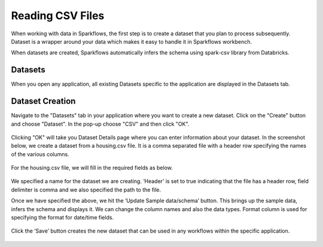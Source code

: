 Reading CSV Files
=================

When working with data in Sparkflows, the first step is to create a dataset that you plan to process subsequently. Dataset is a wrapper around your data which makes it easy to handle it in Sparkflows workbench.

When datasets are created, Sparkflows automatically infers the schema using spark-csv library from Databricks.

Datasets
--------

When you open any application, all existing Datasets specific to the application are displayed in the Datasets tab.


.. figure:: ../../_assets/tutorials/dataset/1.PNG
   :alt: Dataset
   :align: center
   :width: 60%
   
Dataset Creation
----------------
 
Navigate to the "Datasets" tab in your application where you want to create a new dataset. Click on the "Create" button and choose "Dataset". In the pop-up choose "CSV" and then click "OK".

.. figure:: ../../_assets/tutorials/dataset/10.PNG
   :alt: Dataset
   :align: center
   :width: 60%


Clicking "OK" will take you Dataset Details page where you can enter information about your dataset. In the screenshot below, we create a dataset from a housing.csv file. It is a comma separated file with a header row specifying the names of the various columns.   


.. figure:: ../../_assets/tutorials/dataset/2.PNG
   :alt: Dataset
   :align: center
   :width: 60%
   
For the housing.csv file, we will fill in the required fields as below.   


.. figure:: ../../_assets/tutorials/dataset/3.PNG
   :alt: Dataset
   :align: center
   :width: 60%
   
We specified a name for the dataset we are creating. ‘Header’ is set to true indicating that the file has a header row, field delimiter is comma and we also specified the path to the file.

Once we have specified the above, we hit the ‘Update Sample data/schema’ button. This brings up the sample data, infers the schema and displays it. We can change the column names and also the data types. Format column is used for specifying the format for date/time fields.

.. figure:: ../../_assets/tutorials/dataset/4.PNG
   :alt: Dataset
   :align: center
   :width: 60%


.. figure:: ../../_assets/tutorials/dataset/6.PNG
   :alt: Dataset
   :align: center
   :width: 60%


Click the ‘Save’ button creates the new dataset that can be used in any workflows within the specific application.

.. figure:: ../../_assets/tutorials/dataset/5.PNG
   :alt: Dataset
   :align: center
   :width: 60%
   
   

